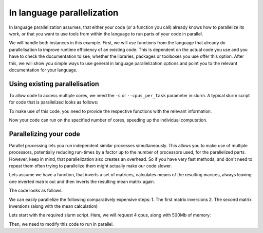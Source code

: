 ===========================
In language parallelization
===========================

In language parallelization assumes, that either your code (or a function you call) already
knows how to parallelize its work, or that you want to use tools from within the language to
run parts of your code in parallel. 

We will handle both instances in this example. First, we will use functions from the language
that already do parallelisation to improve runtime efficiency of an existing code. This is
dependent on the actual code you use and you have to check the documentation to see, whether
the libraries, packages or toolboxes you use offer this option.  
After this, we will show you simple ways to use general in language parallelization options
and point you to the relevant documentation for your language.

.. tabs::

  .. group-tab:: python
  
     .. include:: /triton/apps/importantnotes/python.rst
    
  .. group-tab:: R
     
     .. include:: ../../apps/importantnotes/r.rst
        
  .. group-tab:: MATLAB
  
     .. include:: /triton/apps/importantnotes/matlab.rst
    

Using existing parallelisation
==============================

To allow code to access multiple cores, we need the ``-c`` or ``--cpus_per_task`` parameter 
in slurm. 
A typical slurm script for code that is parallelized looks as follows:

.. tabs::

  .. group-tab:: python
  
     .. literalinclude:: python/parallel_fun.sh
       :language: slurm
           
  .. group-tab:: R
  
     .. literalinclude:: r/parallel_fun.sh
       :language: slurm
               
  .. group-tab:: MATLAB
  
     .. literalinclude:: matlab/parallel_fun.sh
       :language: slurm
         

To make use of this code, you need to provide the respective functions with the relevant information.

.. tabs::

  .. group-tab:: python
  
    .. literalinclude:: python/parallel_fun.py
       :language: python
       
  .. group-tab:: R
  
    .. literalinclude:: r/parallel_fun.R
       :language: R  
    
  .. group-tab:: MATLAB

    .. literalinclude:: matlab/parallel_fun.m
       :language: MATLAB

Now your code can run on the specified number of cores, speeding up the individual computation.


Parallelizing your code
=======================


Parallel processing lets you run independent similar processes simultaneously. 
This allows you to make use of multiple processors, potentially reducing run-times by a factor 
up to the number of processors used, for the parallelized parts. However, keep in mind, that 
parallelization also creates an overhead. So if you have very fast methods, and don't need to 
repeat them often trying to parallelize them might actually make our code slower.

Lets assume we have a function, that inverts a set of matrices, calculates means of the 
resulting marices, always leaving one inverted matrix out and then inverts the resulting mean 
matrix again.

The code looks as follows:

.. tabs::
       
  .. group-tab:: python
  
    .. literalinclude:: python/nonparallel.py
       :language: python
       
  .. group-tab:: R
  
    .. literalinclude:: r/nonparallel.R
       :language: R

  .. group-tab:: MATLAB
  
      .. literalinclude:: matlab/nonparallel.m
         :language: MATLAB


We can easily parallelize the following comparatively expensive steps:
1. The first matrix inversions
2. The second matrix inversions (along with the mean calculation)

Lets start with the required slurm script. Here, we will request 4 cpus, along with 500Mb of memory:

.. tabs::

  .. group-tab:: python
  
    .. literalinclude:: python/parallel.sh
       :language: slurm
       
  .. group-tab:: R
  
    .. literalinclude:: r/parallel.sh
       :language: slurm
              
  .. group-tab:: MATLAB
  
    .. literalinclude:: matlab/parallel.sh
       :language: slurm
       


Then, we need to modify this code to run in parallel.

.. tabs::

  .. group-tab:: python
  
    .. literalinclude:: python/parallel.py
       :language: python
       
  .. group-tab:: R
  
    .. literalinclude:: r/parallel.R
       :language: R
       
  .. group-tab:: MATLAB
  
    .. literalinclude:: matlab/parallel.m
       :language: MATLAB
